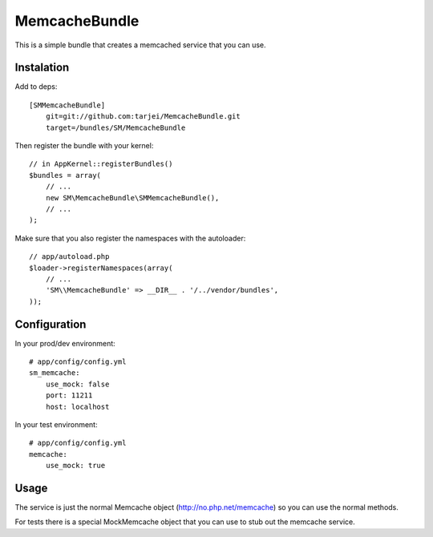 MemcacheBundle
~~~~~~~~~~~~~~

This is a simple bundle that creates a memcached service that you can use.

Instalation
-----------

Add to deps::

    [SMMemcacheBundle]
        git=git://github.com:tarjei/MemcacheBundle.git
        target=/bundles/SM/MemcacheBundle


Then register the bundle with your kernel::

    // in AppKernel::registerBundles()
    $bundles = array(
        // ...
        new SM\MemcacheBundle\SMMemcacheBundle(),
        // ...
    );

Make sure that you also register the namespaces with the autoloader::

    // app/autoload.php
    $loader->registerNamespaces(array(
        // ...
        'SM\\MemcacheBundle' => __DIR__ . '/../vendor/bundles',
    ));

Configuration
-------------

In your prod/dev environment::

    # app/config/config.yml
    sm_memcache:
        use_mock: false
        port: 11211
        host: localhost

In your test environment::

    # app/config/config.yml
    memcache:
        use_mock: true


Usage
-----

The service is just the normal Memcache object (http://no.php.net/memcache) so you can use the normal methods.

For tests there is a special MockMemcache object that you can use to stub out the memcache service.

